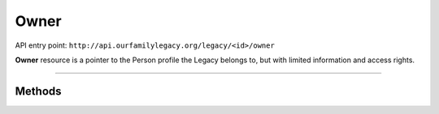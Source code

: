 .. _api_person:

Owner
=====

API entry point: ``http://api.ourfamilylegacy.org/legacy/<id>/owner``

**Owner** resource is a pointer to the Person profile the Legacy belongs
to, but with limited information and access rights.

----


Methods
-------

.. autoflask:: src.app:create_app('dev')
    :undoc-static:
    :blueprints: api
    :endpoints: api.get_owner
